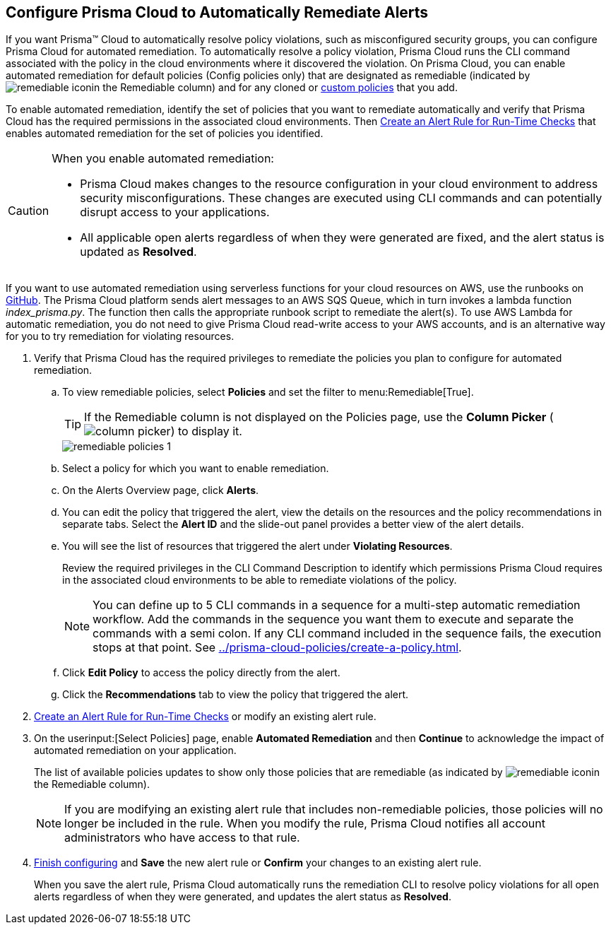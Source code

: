 :topic_type: task
[.task]
[#id77ff61ca-a7ae-4830-9c47-516c79be3f9a]
== Configure Prisma Cloud to Automatically Remediate Alerts

//To facilitate rapid incident response, configure Prisma™ Cloud to automatically remediate cloud Security policy violations in your cloud environments using multi-step CLI commands in one-click.

If you want Prisma™ Cloud to automatically resolve policy violations, such as misconfigured security groups, you can configure Prisma Cloud for automated remediation. To automatically resolve a policy violation, Prisma Cloud runs the CLI command associated with the policy in the cloud environments where it discovered the violation. On Prisma Cloud, you can enable automated remediation for default policies (Config policies only) that are designated as remediable (indicated by image:remediable-icon.png[]in the Remediable column) and for any cloned or xref:../prisma-cloud-policies/create-a-policy.adoc#idb236291f-7137-46c9-8452-4d94b3ae5ba8[custom policies] that you add.

To enable automated remediation, identify the set of policies that you want to remediate automatically and verify that Prisma Cloud has the required permissions in the associated cloud environments. Then xref:create-an-alert-rule.adoc#idd1af59f7-792f-42bf-9d63-12d29ca7a950[Create an Alert Rule for Run-Time Checks] that enables automated remediation for the set of policies you identified.

[CAUTION]
====
When you enable automated remediation:

* Prisma Cloud makes changes to the resource configuration in your cloud environment to address security misconfigurations. These changes are executed using CLI commands and can potentially disrupt access to your applications.

* All applicable open alerts regardless of when they were generated are fixed, and the alert status is updated as *Resolved*.
====

If you want to use automated remediation using serverless functions for your cloud resources on AWS, use the runbooks on https://github.com/PaloAltoNetworks/Prisma-Enhanced-Remediation[GitHub]. The Prisma Cloud platform sends alert messages to an AWS SQS Queue, which in turn invokes a lambda function _index_prisma.py_. The function then calls the appropriate runbook script to remediate the alert(s). To use AWS Lambda for automatic remediation, you do not need to give Prisma Cloud read-write access to your AWS accounts, and is an alternative way for you to try remediation for violating resources.

[.procedure]
. Verify that Prisma Cloud has the required privileges to remediate the policies you plan to configure for automated remediation.

.. To view remediable policies, select *Policies* and set the filter to menu:Remediable[True].
+
[TIP]
====
If the Remediable column is not displayed on the Policies page, use the *Column Picker* (image:column-picker.png[]) to display it.
====
+
image::alerts/remediable-policies-1.png[]

.. Select a policy for which you want to enable remediation.

.. On the Alerts Overview page, click *Alerts*.


.. You can edit the policy that triggered the alert, view the details on the resources and the policy recommendations in separate tabs. Select the *Alert ID* and the slide-out panel provides a better view of the alert details.


.. You will see the list of resources that triggered the alert under *Violating Resources*.
+
Review the required privileges in the CLI Command Description to identify which permissions Prisma Cloud requires in the associated cloud environments to be able to remediate violations of the policy.
+
[NOTE]
====
You can define up to 5 CLI commands in a sequence for a multi-step automatic remediation workflow. Add the commands in the sequence you want them to execute and separate the commands with a semi colon. If any CLI command included in the sequence fails, the execution stops at that point. See xref:../prisma-cloud-policies/create-a-policy.adoc#idfdf75841-94de-45dc-b1f0-526efe91a9d6/id7a3a1f02-2f66-433a-94e1-aedf50203a64[].
====


.. Click *Edit Policy* to access the policy directly from the alert.

.. Click the *Recommendations* tab to view the policy that triggered the alert.


. xref:create-an-alert-rule.adoc#idd1af59f7-792f-42bf-9d63-12d29ca7a950[Create an Alert Rule for Run-Time Checks] or modify an existing alert rule.

. On the userinput:[Select Policies] page, enable *Automated Remediation* and then *Continue* to acknowledge the impact of automated remediation on your application.
+
The list of available policies updates to show only those policies that are remediable (as indicated by image:remediable-icon.png[]in the Remediable column).
+
[NOTE]
====
If you are modifying an existing alert rule that includes non-remediable policies, those policies will no longer be included in the rule. When you modify the rule, Prisma Cloud notifies all account administrators who have access to that rule.
====

. xref:create-an-alert-rule.adoc#idd1af59f7-792f-42bf-9d63-12d29ca7a950[Finish configuring] and *Save* the new alert rule or *Confirm* your changes to an existing alert rule.
+
When you save the alert rule, Prisma Cloud automatically runs the remediation CLI to resolve policy violations for all open alerts regardless of when they were generated, and updates the alert status as *Resolved*.
